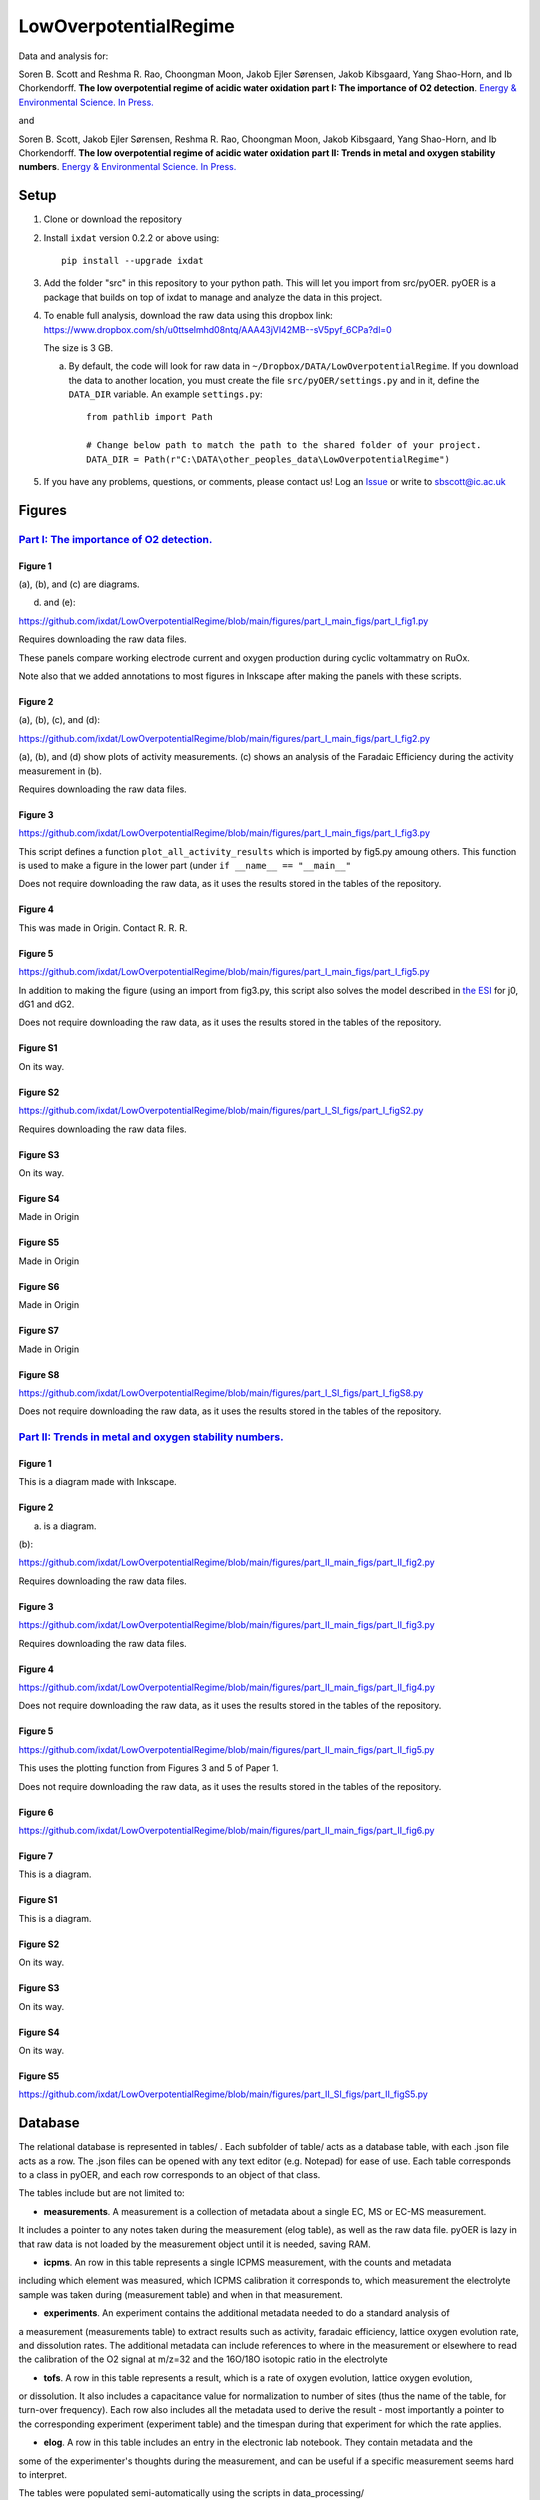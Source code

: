 LowOverpotentialRegime
======================

Data and analysis for:

Soren B. Scott and Reshma R. Rao, Choongman Moon, Jakob Ejler Sørensen, Jakob Kibsgaard, Yang Shao-Horn, and Ib Chorkendorff. **The low overpotential regime of acidic water oxidation part I: The importance of O2 detection**. `Energy & Environmental Science. In Press. <https://doi.org/10.1039/D1EE03914H>`_

and


Soren B. Scott, Jakob Ejler Sørensen,  Reshma R. Rao, Choongman Moon, Jakob Kibsgaard, Yang Shao-Horn, and Ib Chorkendorff. **The low overpotential regime of acidic water oxidation part II: Trends in metal and oxygen stability numbers**.  `Energy & Environmental Science. In Press. <https://doi.org/10.1039/D1EE03915F>`_

Setup
-----

1. Clone or download the repository

2. Install ``ixdat`` version 0.2.2 or above using::

     pip install --upgrade ixdat


3. Add the folder "src" in this repository to your python path. This will let you import
   from src/pyOER. pyOER is a package that builds on top of ixdat to manage and analyze the
   data in this project.

4. To enable full analysis, download the raw data using this dropbox link:
   https://www.dropbox.com/sh/u0ttselmhd08ntq/AAA43jVl42MB--sV5pyf_6CPa?dl=0

   The size is 3 GB.

   a. By default, the code will look for raw data in ``~/Dropbox/DATA/LowOverpotentialRegime``.
      If you download the data to another location, you must create the file ``src/pyOER/settings.py``
      and in it, define the ``DATA_DIR`` variable. An example ``settings.py``::

          from pathlib import Path

          # Change below path to match the path to the shared folder of your project.
          DATA_DIR = Path(r"C:\DATA\other_peoples_data\LowOverpotentialRegime")

5. If you have any problems, questions, or comments, please contact us! Log an `Issue <https://github.com/ixdat/LowOverpotentialRegime/issues>`_ or write to sbscott@ic.ac.uk


Figures
-------

`Part I: The importance of O2 detection. <https://doi.org/10.1039/D1EE03914H>`_
...............................................................................

Figure 1
^^^^^^^^
(a), (b), and (c) are diagrams. 

(d) and (e):

https://github.com/ixdat/LowOverpotentialRegime/blob/main/figures/part_I_main_figs/part_I_fig1.py

Requires downloading the raw data files.

These panels compare working electrode current and oxygen production during cyclic voltammatry on RuOx. 

Note also that we added annotations to most figures in Inkscape after making the panels with these scripts.

Figure 2
^^^^^^^^

(a), (b), (c), and (d):

https://github.com/ixdat/LowOverpotentialRegime/blob/main/figures/part_I_main_figs/part_I_fig2.py

(a), (b), and (d) show plots of activity measurements. (c) shows an analysis of the Faradaic Efficiency during the activity measurement in (b).

Requires downloading the raw data files.

Figure 3
^^^^^^^^

https://github.com/ixdat/LowOverpotentialRegime/blob/main/figures/part_I_main_figs/part_I_fig3.py

This script defines a function ``plot_all_activity_results`` which is imported by fig5.py amoung others. 
This function is used to make a figure in the lower part (under ``if __name__ == "__main__"``

Does not require downloading the raw data, as it uses the results stored in the tables of the repository.

Figure 4
^^^^^^^^

This was made in Origin. Contact R. R. R.

Figure 5
^^^^^^^^

https://github.com/ixdat/LowOverpotentialRegime/blob/main/figures/part_I_main_figs/part_I_fig5.py

In addition to making the figure (using an import from fig3.py, this script also solves the model described in `the ESI <https://www.rsc.org/suppdata/d1/ee/d1ee03914h/d1ee03914h1.pdf>`_ for j0, dG1 and dG2.

Does not require downloading the raw data, as it uses the results stored in the tables of the repository.

Figure S1
^^^^^^^^^

On its way.

Figure S2
^^^^^^^^^

https://github.com/ixdat/LowOverpotentialRegime/blob/main/figures/part_I_SI_figs/part_I_figS2.py

Requires downloading the raw data files.

Figure S3
^^^^^^^^^

On its way.

Figure S4
^^^^^^^^^

Made in Origin

Figure S5
^^^^^^^^^

Made in Origin

Figure S6
^^^^^^^^^

Made in Origin

Figure S7
^^^^^^^^^

Made in Origin

Figure S8
^^^^^^^^^

https://github.com/ixdat/LowOverpotentialRegime/blob/main/figures/part_I_SI_figs/part_I_figS8.py

Does not require downloading the raw data, as it uses the results stored in the tables of the repository.

`Part II: Trends in metal and oxygen stability numbers. <https://doi.org/10.1039/D1EE03915F>`_
.................................................................................................

Figure 1
^^^^^^^^

This is a diagram made with Inkscape.

Figure 2
^^^^^^^^

(a) is a diagram.

(b):

https://github.com/ixdat/LowOverpotentialRegime/blob/main/figures/part_II_main_figs/part_II_fig2.py

Requires downloading the raw data files.

Figure 3
^^^^^^^^

https://github.com/ixdat/LowOverpotentialRegime/blob/main/figures/part_II_main_figs/part_II_fig3.py

Requires downloading the raw data files.

Figure 4
^^^^^^^^

https://github.com/ixdat/LowOverpotentialRegime/blob/main/figures/part_II_main_figs/part_II_fig4.py

Does not require downloading the raw data, as it uses the results stored in the tables of the repository.

Figure 5
^^^^^^^^

https://github.com/ixdat/LowOverpotentialRegime/blob/main/figures/part_II_main_figs/part_II_fig5.py

This uses the plotting function from Figures 3 and 5 of Paper 1.

Does not require downloading the raw data, as it uses the results stored in the tables of the repository.

Figure 6
^^^^^^^^

https://github.com/ixdat/LowOverpotentialRegime/blob/main/figures/part_II_main_figs/part_II_fig6.py

Figure 7
^^^^^^^^

This is a diagram.

Figure S1
^^^^^^^^^

This is a diagram.

Figure S2
^^^^^^^^^

On its way.

Figure S3
^^^^^^^^^

On its way.

Figure S4
^^^^^^^^^

On its way.

Figure S5
^^^^^^^^^

https://github.com/ixdat/LowOverpotentialRegime/blob/main/figures/part_II_SI_figs/part_II_figS5.py


Database
--------

The relational database is represented in tables/ . Each subfolder of table/ acts as a database table, with
each .json file acts as a row. The .json files can be opened with any text editor (e.g. Notepad) for ease of
use. Each table corresponds to a class in pyOER, and each row corresponds to an object of that class.

The tables include but are not limited to:

- **measurements**. A measurement is a collection of metadata about a single EC, MS or EC-MS measurement.
It includes a pointer to any notes taken during the measurement (elog table), as well as the raw data file.
pyOER is lazy in that raw data is not loaded by the measurement object until it is needed, saving RAM.

- **icpms**. An row in this table represents a single ICPMS measurement, with the counts and metadata
including which element was measured, which ICPMS calibration it corresponds to, which measurement the
electrolyte sample was taken during (measurement table) and when in that measurement.

- **experiments**. An experiment contains the additional metadata needed to do a standard analysis of
a measurement (measurements table) to extract results such as activity, faradaic efficiency, lattice oxygen evolution rate,
and dissolution rates. The additional metadata can include references to where in the measurement or elsewhere
to read the calibration of the O2 signal at m/z=32 and the 16O/18O isotopic ratio in the electrolyte

- **tofs**. A row in this table represents a result, which is a rate of oxygen evolution, lattice oxygen evolution,
or dissolution. It also includes a capacitance value for normalization to number of sites (thus the name of the
table, for turn-over frequency). Each row also includes all the metadata used to derive the result - most importantly a pointer
to the corresponding experiment (experiment table) and the timespan during that experiment for which the rate applies.

- **elog**. A row in this table includes an entry in the electronic lab notebook. They contain metadata and the
some of the experimenter's thoughts during the measurement, and can be useful if a specific measurement
seems hard to interpret.

The tables were populated semi-automatically using the scripts in data_processing/

Raw data is at present available only to the authors via a dropbox folder.
It will be made publically available upon publication.


Data Processing
---------------

The rows of the tables in the database were generated by data processing scripts. We have not copied those over yet but
left them in the repository that was in use before publication of the manuscripts, which is now made public. See 
the data processing scripts here:
https://github.com/ScottSoren/pyOER20/tree/master/data_processing


